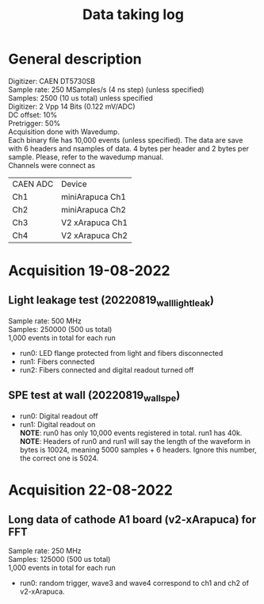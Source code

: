 #+TITLE: Data taking log
* General description

Digitizer: CAEN DT5730SB \\
Sample rate: 250 MSamples/s (4 ns step) (unless specified) \\
Samples: 2500 (10 us total) unless specified \\
Digitizer: 2 Vpp 14 Bits (0.122 mV/ADC) \\
DC offset: 10% \\
Pretrigger: 50% \\
Acquisition done with Wavedump. \\
Each binary file has 10,000 events (unless specified). The data are save with 6 headers and nsamples of data. 4 bytes per header and 2 bytes per sample. Please, refer to the wavedump manual. \\

Channels were connect as

| CAEN ADC | Device          |
| Ch1      | miniArapuca Ch1 |
| Ch2      | miniArapuca Ch2 |
| Ch3      | V2 xArapuca Ch1 |
| Ch4      | V2 xArapuca Ch2 |

* Acquisition 19-08-2022

**  Light leakage test (20220819_wall_light_leak)

Sample rate: 500 MHz \\
Samples: 250000 (500 us total) \\
1,000 events in total for each run \\

- run0: LED flange protected from light and fibers disconnected
- run1: Fibers connected
- run2: Fibers connected and digital readout turned off

** SPE test at wall (20220819_wall_spe)
- run0: Digital readout off
- run1: Digital readout on \\

  *NOTE*: run0 has only 10,000 events registered in total. run1 has 40k. \\
  *NOTE*: Headers of run0 and run1 will say the length of the waveform in bytes is 10024, meaning 5000 samples + 6 headers. Ignore this number, the correct one is 5024.

* Acquisition 22-08-2022

** Long data of cathode A1 board (v2-xArapuca) for FFT
Sample rate: 250 MHz \\
Samples: 125000 (500 us total) \\
1,000 events in total for each run \\

- run0: random trigger, wave3 and wave4 correspond to ch1 and ch2 of v2-xArapuca.

